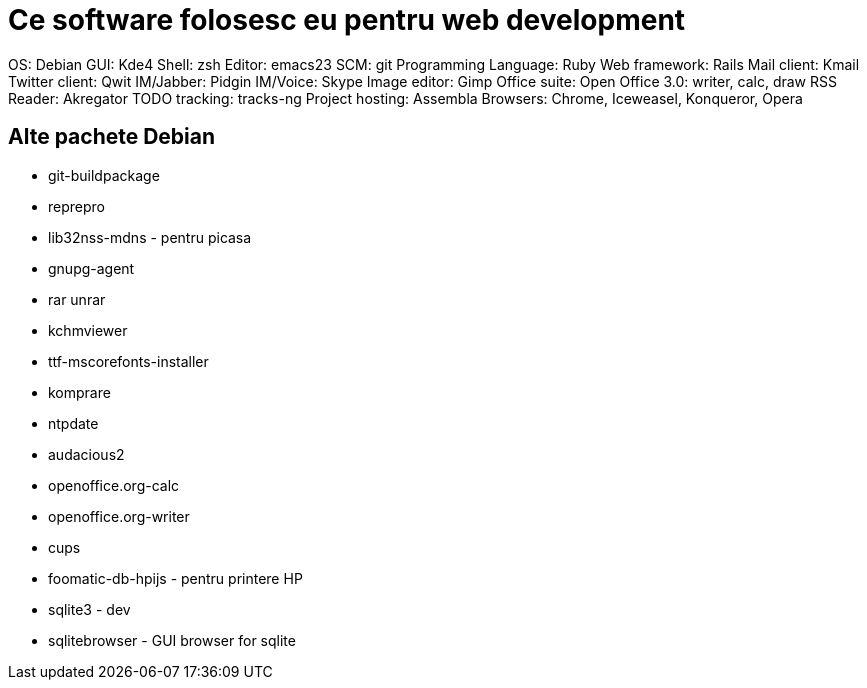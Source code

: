 = Ce software folosesc eu pentru web development

OS: Debian
GUI: Kde4
Shell: zsh
Editor: emacs23
SCM: git
Programming Language: Ruby
Web framework: Rails
Mail client: Kmail
Twitter client: Qwit
IM/Jabber: Pidgin
IM/Voice: Skype
Image editor: Gimp
Office suite: Open Office 3.0: writer, calc, draw
RSS Reader: Akregator
TODO tracking: tracks-ng
Project hosting: Assembla
Browsers: Chrome, Iceweasel, Konqueror, Opera

== Alte pachete Debian

* git-buildpackage
* reprepro
* lib32nss-mdns - pentru picasa
* gnupg-agent
* rar unrar
* kchmviewer
* ttf-mscorefonts-installer
* komprare
* ntpdate
* audacious2
* openoffice.org-calc
* openoffice.org-writer
* cups
* foomatic-db-hpijs - pentru printere HP
* sqlite3 - dev
* sqlitebrowser - GUI browser for sqlite
